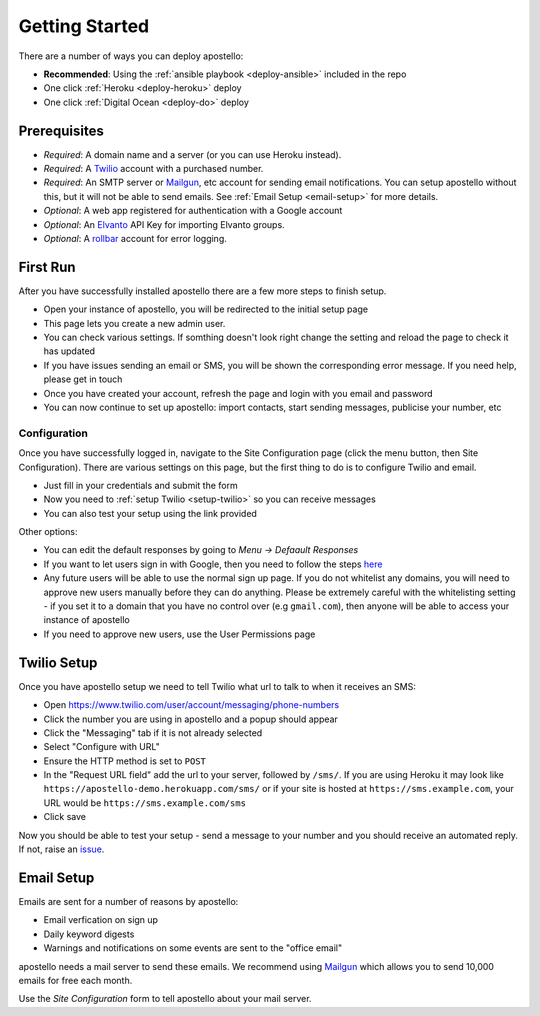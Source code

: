 .. _getting-started:

Getting Started
===============

There are a number of ways you can deploy apostello:

* **Recommended**: Using the :ref:`ansible playbook <deploy-ansible>` included in the repo
* One click :ref:`Heroku <deploy-heroku>` deploy
* One click :ref:`Digital Ocean <deploy-do>` deploy

Prerequisites
-------------

* *Required*: A domain name and a server (or you can use Heroku instead).
* *Required*: A `Twilio <https://www.twilio.com/>`_ account with a purchased number.
* *Required*: An SMTP server or `Mailgun <https://www.mailgun.com/>`_, etc account for sending email notifications. You can setup apostello without this, but it will not be able to send emails. See :ref:`Email Setup <email-setup>` for more details.
* *Optional*: A web app registered for authentication with a Google account
* *Optional*: An `Elvanto <https://www.elvanto.com/r_Y7HXKNE6>`_ API Key for importing Elvanto groups.
* *Optional*: A `rollbar <https://rollbar.com/>`_ account for error logging.

.. _first-run:

First Run
---------

After you have successfully installed apostello there are a few more steps to finish setup.

* Open your instance of apostello, you will be redirected to the initial setup page
* This page lets you create a new admin user.
* You can check various settings. If somthing doesn't look right change the setting and reload the page to check it has updated
* If you have issues sending an email or SMS, you will be shown the corresponding error message. If you need help, please get in touch
* Once you have created your account, refresh the page and login with you email and password
* You can now continue to set up apostello: import contacts, start sending messages, publicise your number, etc

Configuration
~~~~~~~~~~~~~

Once you have successfully logged in, navigate to the Site Configuration page (click the menu button, then Site Configuration).
There are various settings on this page, but the first thing to do is to configure Twilio and email.

* Just fill in your credentials and submit the form
* Now you need to :ref:`setup Twilio <setup-twilio>` so you can receive messages
* You can also test your setup using the link provided

Other options:

* You can edit the default responses by going to `Menu -> Defaault Responses`
* If you want to let users sign in with Google, then you need to follow the steps `here <https://django-allauth.readthedocs.org/en/stable/providers.html#google>`_
* Any future users will be able to use the normal sign up page. If you do not whitelist any domains, you will need to approve new users manually before they can do anything. Please be extremely careful with the whitelisting setting - if you set it to a domain that you have no control over (e.g ``gmail.com``), then anyone will be able to access your instance of apostello
* If you need to approve new users, use the User Permissions page


.. _setup-twilio:

Twilio Setup
------------

Once you have apostello setup we need to tell Twilio what url to talk to when it receives an SMS:

* Open https://www.twilio.com/user/account/messaging/phone-numbers
* Click the number you are using in apostello and a popup should appear
* Click the "Messaging" tab if it is not already selected
* Select "Configure with URL"
* Ensure the HTTP method is set to ``POST``
* In the "Request URL field" add the url to your server, followed by ``/sms/``. If you are using Heroku it may look like ``https://apostello-demo.herokuapp.com/sms/`` or if your site is hosted at ``https://sms.example.com``, your URL would be ``https://sms.example.com/sms``
* Click save

Now you should be able to test your setup - send a message to your number and you should receive an automated reply. If not, raise an `issue <https://github.com/monty5811/apostello/issues/new?title=[Setup%20Help]>`_.

.. _email-setup:

Email Setup
-----------

Emails are sent for a number of reasons by apostello:

* Email verfication on sign up
* Daily keyword digests
* Warnings and notifications on some events are sent to the "office email"

apostello needs a mail server to send these emails.
We recommend using `Mailgun <https://www.mailgun.com/>`_ which allows you to send 10,000 emails for free each month.

Use the `Site Configuration` form to tell apostello about your mail server.
